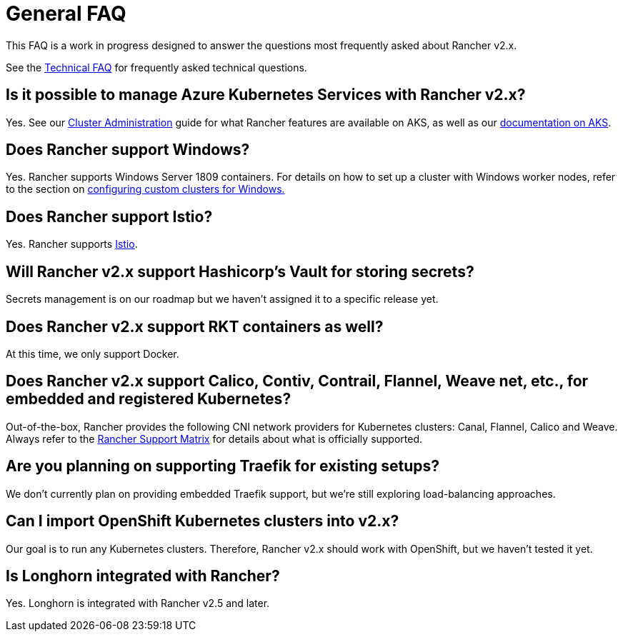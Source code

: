 = General FAQ

This FAQ is a work in progress designed to answer the questions most frequently asked about Rancher v2.x.

See the xref:technical-items.adoc[Technical FAQ] for frequently asked technical questions.

== Is it possible to manage Azure Kubernetes Services with Rancher v2.x?

Yes. See our xref:../how-to-guides/new-user-guides/manage-clusters/manage-clusters.adoc[Cluster Administration] guide for what Rancher features are available on AKS, as well as our xref:../getting-started/installation-and-upgrade/install-upgrade-on-a-kubernetes-cluster/rancher-on-aks.adoc[documentation on AKS].

== Does Rancher support Windows?

Yes. Rancher supports Windows Server 1809 containers. For details on how to set up a cluster with Windows worker nodes, refer to the section on xref:../how-to-guides/new-user-guides/kubernetes-clusters-in-rancher-setup/use-windows-clusters/use-windows-clusters.adoc[configuring custom clusters for Windows.]

== Does Rancher support Istio?

Yes. Rancher supports xref:../integrations-in-rancher/istio/istio.adoc[Istio].

== Will Rancher v2.x support Hashicorp's Vault for storing secrets?

Secrets management is on our roadmap but we haven't assigned it to a specific release yet.

== Does Rancher v2.x support RKT containers as well?

At this time, we only support Docker.

== Does Rancher v2.x support Calico, Contiv, Contrail, Flannel, Weave net, etc., for embedded and registered Kubernetes?

Out-of-the-box, Rancher provides the following CNI network providers for Kubernetes clusters: Canal, Flannel, Calico and Weave.  Always refer to the https://rancher.com/support-maintenance-terms/[Rancher Support Matrix] for details about what is officially supported.

== Are you planning on supporting Traefik for existing setups?

We don't currently plan on providing embedded Traefik support, but we're still exploring load-balancing approaches.

== Can I import OpenShift Kubernetes clusters into v2.x?

Our goal is to run any Kubernetes clusters. Therefore, Rancher v2.x should work with OpenShift, but we haven't tested it yet.

== Is Longhorn integrated with Rancher?

Yes. Longhorn is integrated with Rancher v2.5 and later.

